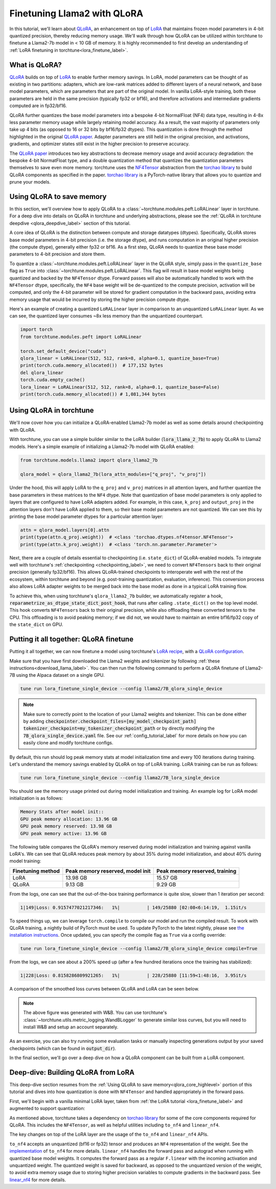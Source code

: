 .. _qlora_finetune_label:

=============================
Finetuning Llama2 with QLoRA
=============================

In this tutorial, we'll learn about `QLoRA <https://arxiv.org/abs/2305.14314>`_, an enhancement on top of
`LoRA <https://arxiv.org/abs/2106.09685>`_ that maintains frozen model parameters in 4-bit quantized precision, thereby reducing memory usage. We'll
walk through how QLoRA can be utilized within torchtune to finetune a Llama2-7b model in < 10 GB of memory.
It is highly recommended to first develop an understanding of :ref:`LoRA finetuning in torchtune<lora_finetune_label>`.


.. grid:: 2

    .. grid-item-card:: :octicon:`mortar-board;1em;` What you will learn

      * How QLoRA saves memory over LoRA finetuning
      * An overview of QLoRA in torchtune
      * How to run a QLoRA finetune in torchtune

    .. grid-item-card:: :octicon:`list-unordered;1em;` Prerequisites

      * Be familiar with :ref:`torchtune<overview_label>`
      * Make sure to :ref:`install torchtune<install_label>`
      * Make sure you have downloaded the :ref:`Llama2-7B model weights<download_llama_label>`
      * Be familiar with :ref:`LoRA in torchtune<lora_finetune_label>`

What is QLoRA?
---------------

`QLoRA <https://arxiv.org/abs/2305.14314>`_ builds on top of `LoRA <https://arxiv.org/abs/2106.09685>`_ to enable further
memory savings. In LoRA, model parameters can be thought of as existing in two partitions: adapters, which are
low-rank matrices added to different layers of a neural network, and base model parameters, which are parameters that are part of
the original model. In vanilla LoRA-style training, both these parameters are held in the same precision (typically fp32 or bf16), and
therefore activations and intermediate gradients computed are in fp32/bf16.

QLoRA further quantizes the base model parameters into a bespoke 4-bit NormalFloat (NF4) data type, resulting in 4-8x less parameter memory usage while
largely retaining model accuracy. As a result, the vast majority of parameters only take up 4 bits (as opposed to 16 or 32 bits by bf16/fp32 dtypes). This
quantization is done through the method highlighted in the original `QLoRA paper <https://arxiv.org/abs/2305.14314>`_. Adapter
parameters are still held in the original precision, and activations, gradients, and optimizer states still exist in the higher precision to preserve
accuracy.

The `QLoRA paper <https://arxiv.org/abs/2305.14314>`_ introduces two key abstractions to decrease memory usage and avoid accuracy degradation: the bespoke 4-bit NormatFloat
type, and a double quantization method that quantizes the quantization parameters themselves to save even more memory. torchtune uses
the `NF4Tensor <https://github.com/pytorch-labs/ao/blob/b9beaf351e27133d189b57d6fa725b1a7824a457/torchao/dtypes/nf4tensor.py#L153>`_ abstraction from the `torchao library <https://github.com/pytorch-labs/ao>`_ to build QLoRA components as specified in the paper.
`torchao library <https://github.com/pytorch-labs/ao>`_ is a PyTorch-native library that allows you to quantize and prune your models.


.. _qlora_core_highlevel:

Using QLoRA to save memory
----------------------------------------

In this section, we'll overview how to apply QLoRA to a :class:`~torchtune.modules.peft.LoRALinear` layer in torchtune. For a deep dive into details on QLoRA in torchtune and underlying abstractions,
please see the :ref:`QLoRA in torchtune deepdive <qlora_deepdive_label>` section of this tutorial.

A core idea of QLoRA is the distinction between compute and storage datatypes (dtypes). Specifically, QLoRA stores base model parameters in 4-bit precision (i.e. the storage dtype), and runs
computation in an original higher precision (the compute dtype), generally either fp32 or bf16. As a first step, QLoRA needs to quantize these base model parameters to 4-bit precision
and store them.

To quantize a :class:`~torchtune.modules.peft.LoRALinear` layer in the QLoRA style, simply pass in the ``quantize_base`` flag as ``True`` into :class:`~torchtune.modules.peft.LoRALinear`. This flag
will result in base model weights being quantized and backed by the ``NF4Tensor`` dtype. Forward passes will also be automatically handled to work with the ``NF4Tensor`` dtype,
specifically, the ``NF4`` base weight will be de-quantized to the compute precision, activation will be computed, and only the 4-bit parameter will be stored for gradient computation
in the backward pass, avoiding extra memory usage that would be incurred by storing the higher precision compute dtype.

Here's an example of creating a quantized ``LoRALinear`` layer in comparison to an unquantized ``LoRALinear`` layer. As we can see, the quantized layer consumes
~8x less memory than the unquantized counterpart.

.. code-block:: python

  import torch
  from torchtune.modules.peft import LoRALinear

  torch.set_default_device("cuda")
  qlora_linear = LoRALinear(512, 512, rank=8, alpha=0.1, quantize_base=True)
  print(torch.cuda.memory_allocated())  # 177,152 bytes
  del qlora_linear
  torch.cuda.empty_cache()
  lora_linear = LoRALinear(512, 512, rank=8, alpha=0.1, quantize_base=False)
  print(torch.cuda.memory_allocated()) # 1,081,344 bytes


Using QLoRA in torchtune
----------------------------

We'll now cover how you can initialize a QLoRA-enabled Llama2-7b model as well as some details around
checkpointing with QLoRA.

With torchtune, you can use a simple builder similar to the LoRA builder (:code:`lora_llama_2_7b`) to apply QLoRA to Llama2 models. Here's a simple example of
initializing a Llama2-7b model with QLoRA enabled:

.. code-block:: python

  from torchtune.models.llama2 import qlora_llama2_7b

  qlora_model = qlora_llama2_7b(lora_attn_modules=["q_proj", "v_proj"])

Under the hood, this will apply LoRA to the ``q_proj`` and ``v_proj`` matrices in all attention layers, and further quantize the base parameters
in these matrices to the ``NF4`` dtype. Note that quantization of base model parameters is only applied to layers that are configured to have
LoRA adapters added. For example, in this case, ``k_proj`` and ``output_proj`` in the attention layers don't have LoRA applied to them, so their
base model parameters are not quantized. We can see this by printing the base model parameter dtypes for a particular attention layer:

.. code-block:: python

  attn = qlora_model.layers[0].attn
  print(type(attn.q_proj.weight))  # <class 'torchao.dtypes.nf4tensor.NF4Tensor'>
  print(type(attn.k_proj.weight))  # <class 'torch.nn.parameter.Parameter'>


Next, there are a couple of details essential to checkpointing (i.e. ``state_dict``) of QLoRA-enabled models.
To integrate well with torchtune's :ref:`checkpointing <checkpointing_label>`, we need to convert ``NF4Tensors`` back to their
original precision (generally fp32/bf16). This allows QLoRA-trained checkpoints to interoperate well with the rest of the ecosystem, within
torchtune and beyond (e.g. post-training quantization, evaluation, inference). This conversion process also allows LoRA adapter weights to be merged back into the base model as done
in a typical LoRA training flow.

To achieve this, when using torchtune's ``qlora_llama2_7b`` builder, we automatically register a hook, :code:`reparametrize_as_dtype_state_dict_post_hook`,
that runs after calling ``.state_dict()`` on the top level model. This hook converts ``NF4Tensors`` back to their original precision, while also offloading these
converted tensors to the CPU. This offloading is to avoid peaking memory; if we did not, we would have to maintain an entire bf16/fp32 copy of the ``state_dict``
on GPU.



Putting it all together: QLoRA finetune
-----------------------------------------

Putting it all together, we can now finetune a model using torchtune's `LoRA recipe <https://github.com/pytorch/torchtune/blob/48626d19d2108f92c749411fbd5f0ff140023a25/recipes/lora_finetune.py>`_,
with a `QLoRA configuration <https://github.com/pytorch/torchtune/blob/main/recipes/configs/llama2/7B_qlora_single_device.yaml>`_.

Make sure that you have first downloaded the Llama2 weights and tokenizer by following :ref:`these instructions<download_llama_label>`.
You can then run the following command to perform a QLoRA finetune of Llama2-7B using the Alpaca dataset on a single GPU.

.. code-block:: bash

    tune run lora_finetune_single_device --config llama2/7B_qlora_single_device

.. note::
    Make sure to correctly point to the location of your Llama2 weights and tokenizer. This can be done
    either by adding :code:`checkpointer.checkpoint_files=[my_model_checkpoint_path] tokenizer_checkpoint=my_tokenizer_checkpoint_path`
    or by directly modifying the :code:`7B_qlora_single_device.yaml` file. See our :ref:`config_tutorial_label`
    for more details on how you can easily clone and modify torchtune configs.

By default, this run should log peak memory stats at model initialization time and every 100
iterations during training. Let's understand the memory savings enabled by QLoRA on top of LoRA training. LoRA training
can be run as follows:

.. code-block:: bash

    tune run lora_finetune_single_device --config llama2/7B_lora_single_device

You should see the memory usage printed out during model initialization and training. An example log for LoRA model initialization is as follows:

.. code-block:: python

  Memory Stats after model init::
  GPU peak memory allocation: 13.96 GB
  GPU peak memory reserved: 13.98 GB
  GPU peak memory active: 13.96 GB

The following table compares the QLoRA's memory reserved during model initialization and training against vanilla LoRA's.
We can see that QLoRA reduces peak memory by about 35% during model initialization, and about 40% during model training:

==================  ==================================  ================================
Finetuning method    Peak memory reserved, model init    Peak memory reserved, training
==================  ==================================  ================================
LoRA                   13.98 GB                            15.57 GB
QLoRA                  9.13 GB                             9.29 GB
==================  ==================================  ================================

From the logs, one can see that the out-of-the-box training performance is quite slow, slower than 1 iteration per
second:

.. code-block:: python

  1|149|Loss: 0.9157477021217346:   1%|          | 149/25880 [02:08<6:14:19,  1.15it/s

To speed things up, we can leverage ``torch.compile`` to compile our model and run the compiled result. To work with
QLoRA training, a nightly build of PyTorch must be used. To update PyTorch to the latest nightly,
please see `the installation instructions <https://pytorch.org/get-started/locally/>`_. Once updated,
you can specify the compile flag as ``True`` via a config override:

.. code-block:: bash

    tune run lora_finetune_single_device --config llama2/7B_qlora_single_device compile=True

From the logs, we can see about a 200% speed up (after a few hundred iterations once the training has stabilized):

.. code-block:: python

  1|228|Loss: 0.8158286809921265:   1%|          | 228/25880 [11:59<1:48:16,  3.95it/s

A comparison of the smoothed loss curves between QLoRA and LoRA can be seen below.

.. image:: /_static/img/qlora_experiment.png

.. note::
    The above figure was generated with W&B. You can use torchtune's :class:`~torchtune.utils.metric_logging.WandBLogger`
    to generate similar loss curves, but you will need to install W&B and setup an account separately.

As an exercise, you can also try running some evaluation tasks or manually inspecting generations
output by your saved checkpoints (which can be found in :code:`output_dir`).

In the final section, we'll go over a deep dive on how a QLoRA component can be built from a LoRA component.

.. _qlora_deepdive_label:

Deep-dive: Building QLoRA from LoRA
-----------------------------------------

This deep-dive section resumes from the :ref:`Using QLoRA to save memory<qlora_core_highlevel>` portion of this tutorial and dives into how quantization is done with ``NF4Tensor`` and handled appropriately in the forward pass.

First, we'll begin with
a vanilla minimal LoRA layer, taken from :ref:`the LoRA tutorial <lora_finetune_label>` and augmented to support quantization:

.. code-block:: python
  :emphasize-lines: 3, 13, 19, 20, 39, 40, 41

  from torch import nn, Tensor
  import torch.nn.functional as F
  from torchao.dtypes.nf4tensor import linear_nf4, to_nf4

  class LoRALinear(nn.Module):
    def __init__(
      self,
      in_dim: int,
      out_dim: int,
      rank: int,
      alpha: float,
      dropout: float,
      quantize_base: bool
    ):
      # These are the weights from the original pretrained model
      self.linear = nn.Linear(in_dim, out_dim, bias=False)
      self.linear_weight = self.linear.weight
      # Use TorchAO's to_nf4 API to quantize the base weight if needed.
      if quantize_base:
        self.linear_weight = to_nf4(self.linear_weight)
      # These are the new LoRA params. In general rank << in_dim, out_dim
      self.lora_a = nn.Linear(in_dim, rank, bias=False)
      self.lora_b = nn.Linear(rank, out_dim, bias=False)

      # Rank and alpha are commonly-tuned hyperparameters
      self.rank = rank
      self.alpha = alpha

      # Most implementations also include some dropout
      self.dropout = nn.Dropout(p=dropout)

      # The original params are frozen, and only LoRA params are trainable.
      self.linear.weight.requires_grad = False
      self.lora_a.weight.requires_grad = True
      self.lora_b.weight.requires_grad = True

    def forward(self, x: Tensor) -> Tensor:
      # frozen_out would be the output of the original model
      if quantize_base:
        # Call into TorchAO's linear_nf4 to run linear forward pass w/quantized weight.
        frozen_out  = linear_nf4(x, self.weight)
      else:
        frozen_out = F.linear(x, self.weight)

      # lora_a projects inputs down to the much smaller self.rank,
      # then lora_b projects back up to the output dimension
      lora_out = self.lora_b(self.lora_a(self.dropout(x)))

      # Finally, scale by the alpha parameter (normalized by rank)
      # and add to the original model's outputs
      return frozen_out + (self.alpha / self.rank) * lora_out

As mentioned above, torchtune takes a dependency on `torchao library <https://github.com/pytorch-labs/ao>`_ for some of the core components required for QLoRA. This includes the
``NF4Tensor``, as well as helpful utilities including ``to_nf4`` and ``linear_nf4``.

The key changes on top of the LoRA layer are the usage of the ``to_nf4`` and ``linear_nf4`` APIs.

``to_nf4`` accepts an unquantized (bf16 or fp32) tensor and produces an ``NF4`` representation of the weight. See the `implementation <https://github.com/pytorch-labs/ao/blob/c40358072f99b50cd7e58ec11e0e8d90440e3e25/torchao/dtypes/nf4tensor.py#L587>`_ of ``to_nf4`` for more details.
``linear_nf4`` handles the forward pass and autograd when running with quantized base model weights. It computes the forward pass as a regular
``F.linear`` with the incoming activation and unquantized weight. The quantized weight is saved for backward, as opposed to the unquantized version of the weight, to avoid extra
memory usage due to storing higher precision variables to compute gradients in the backward pass. See `linear_nf4 <https://github.com/pytorch-labs/ao/blob/main/torchao/dtypes/nf4tensor.py#L577>`_ for more details.
